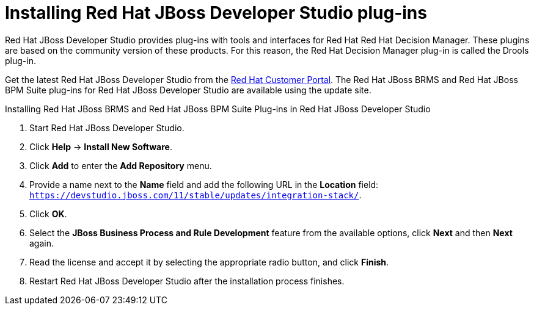 [id='dev-studio-plug-in-install-proc']
= Installing Red Hat JBoss Developer Studio plug-ins

Red Hat JBoss Developer Studio provides plug-ins with tools and interfaces for Red Hat Red Hat Decision Manager. These plugins are based on the community version of these products. For this reason, the Red Hat Decision Manager plug-in is called the Drools plug-in.

Get the latest Red Hat JBoss Developer Studio from the https://access.redhat.com[Red Hat Customer Portal]. The Red Hat JBoss BRMS and Red Hat JBoss BPM Suite plug-ins for Red Hat JBoss Developer Studio are available using the update site.

.Installing Red Hat JBoss BRMS and Red Hat JBoss BPM Suite Plug-ins in Red Hat JBoss Developer Studio
. Start Red Hat JBoss Developer Studio.
. Click *Help* -> *Install New Software*.
. Click *Add* to enter the *Add Repository* menu.
. Provide a name next to the *Name* field and add the following URL in the *Location* field: `https://devstudio.jboss.com/11/stable/updates/integration-stack/`.
. Click *OK*.
. Select the *JBoss Business Process and Rule Development* feature from the available options, click *Next* and then *Next* again.
. Read the license and accept it by selecting the appropriate radio button, and click *Finish*.
. Restart Red Hat JBoss Developer Studio after the installation process finishes.
